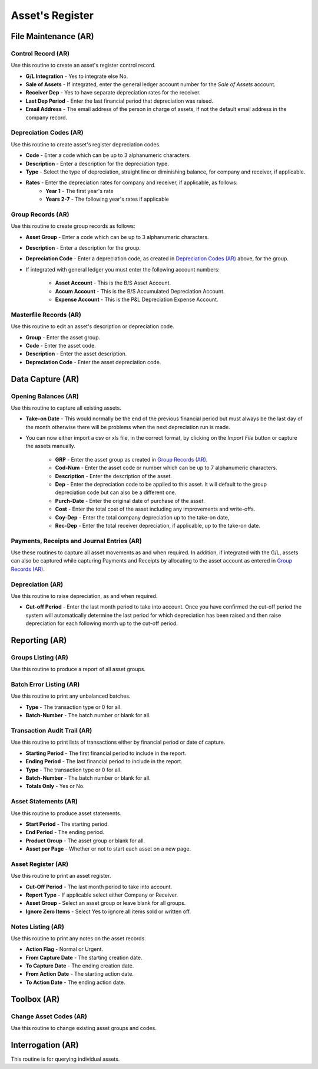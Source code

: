 Asset's Register
----------------
File Maintenance (AR)
.....................
Control Record (AR)
+++++++++++++++++++
Use this routine to create an asset's register control record.

+ **G/L Integration** - Yes to integrate else No.
+ **Sale of Assets** - If integrated, enter the general ledger account number for the `Sale of Assets` account.
+ **Receiver Dep** - Yes to have separate depreciation rates for the receiver.
+ **Last Dep Period** - Enter the last financial period that depreciation was raised.
+ **Email Address** - The email address of the person in charge of assets, if not the default email address in the company record.

Depreciation Codes (AR)
+++++++++++++++++++++++
Use this routine to create asset's register depreciation codes.

+ **Code** - Enter a code which can be up to 3 alphanumeric characters.
+ **Description** - Enter a description for the depreciation type.
+ **Type** - Select the type of depreciation, straight line or diminishing balance, for company and receiver, if applicable.
+ **Rates** - Enter the depreciation rates for company and receiver, if applicable, as follows:
    + **Year 1** - The first year's rate
    + **Years 2-7** - The following year's rates if applicable

Group Records (AR)
++++++++++++++++++
Use this routine to create group records as follows:

+ **Asset Group** - Enter a code which can be up to 3 alphanumeric characters.
+ **Description** - Enter a description for the group.
+ **Depreciation Code** - Enter a depreciation code, as created in `Depreciation Codes (AR)`_ above, for the group.
+ If integrated with general ledger you must enter the following account numbers:

    + **Asset Account** - This is the B/S Asset Account.
    + **Accum Account** - This is the B/S Accumulated Depreciation Account.
    + **Expense Account** - This is the P&L Depreciation Expense Account.

Masterfile Records (AR)
+++++++++++++++++++++++
Use this routine to edit an asset's description or depreciation code.

+ **Group** - Enter the asset group.
+ **Code** - Enter the asset code.
+ **Description** - Enter the asset description.
+ **Depreciation Code** - Enter the asset depreciation code.

Data Capture (AR)
.................
Opening Balances (AR)
+++++++++++++++++++++
Use this routine to capture all existing assets.

+ **Take-on Date** - This would normally be the end of the previous financial period but must always be the last day of the month otherwise there will be problems when the next depreciation run is made.
+ You can now either import a csv or xls file, in the correct format, by clicking on the `Import File` button or capture the assets manually.

    + **GRP** - Enter the asset group as created in `Group Records (AR)`_.
    + **Cod-Num** - Enter the asset code or number which can be up to 7 alphanumeric characters.
    + **Description** - Enter the description of the asset.
    + **Dep** - Enter the depreciation code to be applied to this asset. It will default to the group depreciation code but can also be a different one.
    + **Purch-Date** - Enter the original date of purchase of the asset.
    + **Cost** - Enter the total cost of the asset including any improvements and write-offs.
    + **Coy-Dep** - Enter the total company depreciation up to the take-on date,
    + **Rec-Dep** - Enter the total receiver depreciation, if applicable, up to the take-on date.

Payments, Receipts and Journal Entries (AR)
+++++++++++++++++++++++++++++++++++++++++++
Use these routines to capture all asset movements as and when required. In addition, if integrated with the G/L, assets can also be captured while capturing Payments and Receipts by allocating to the asset account as entered in `Group Records (AR)`_.

Depreciation (AR)
+++++++++++++++++
Use this routine to raise depreciation, as and when required.

+ **Cut-off Period** - Enter the last month period to take into account. Once you have confirmed the cut-off period the system will automatically determine the last period for which depreciation has been raised and then raise depreciation for each following month up to the cut-off period.

Reporting (AR)
..............
Groups Listing (AR)
+++++++++++++++++++
Use this routine to produce a report of all asset groups.

Batch Error Listing (AR)
++++++++++++++++++++++++
Use this routine to print any unbalanced batches.

+ **Type** - The transaction type or 0 for all.
+ **Batch-Number** - The batch number or blank for all.

Transaction Audit Trail (AR)
++++++++++++++++++++++++++++
Use this routine to print lists of transactions either by financial period or date of capture.

+ **Starting Period** - The first financial period to include in the report.
+ **Ending Period** - The last financial period to include in the report.
+ **Type** - The transaction type or 0 for all.
+ **Batch-Number** - The batch number or blank for all.
+ **Totals Only** - Yes or No.

Asset Statements (AR)
+++++++++++++++++++++
Use this routine to produce asset statements.

+ **Start Period** - The starting period.
+ **End Period** - The ending period.
+ **Product Group** - The asset group or blank for all.
+ **Asset per Page** - Whether or not to start each asset on a new page.

Asset Register (AR)
+++++++++++++++++++
Use this routine to print an asset register.

+ **Cut-Off Period** - The last month period to take into account.
+ **Report Type** - If applicable select either Company or Receiver.
+ **Asset Group** - Select an asset group or leave blank for all groups.
+ **Ignore Zero Items** - Select Yes to ignore all items sold or written off.

Notes Listing (AR)
++++++++++++++++++
Use this routine to print any notes on the asset records.

+ **Action Flag** - Normal or Urgent.
+ **From Capture Date** - The starting creation date.
+ **To Capture Date** - The ending creation date.
+ **From Action Date** - The starting action date.
+ **To Action Date** - The ending action date.

Toolbox (AR)
............
Change Asset Codes (AR)
+++++++++++++++++++++++
Use this routine to change existing asset groups and codes.

Interrogation (AR)
..................
This routine is for querying individual assets.

